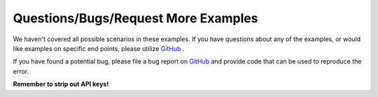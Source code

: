 Questions/Bugs/Request More Examples
------------------------------------

We haven't covered all possible scenarios in these examples. If you have
questions about any of the examples, or would like examples on specific end
points, please utilize `GitHub <https://github.com/PacketFabric/packetfabric-api-examples/issues>`__ .

If you have found a potential bug, please file a bug report on
`GitHub <https://github.com/PacketFabric/packetfabric-api-examples/issues>`__ and
provide code that can be used to reproduce the error.

**Remember to strip out API keys!**
